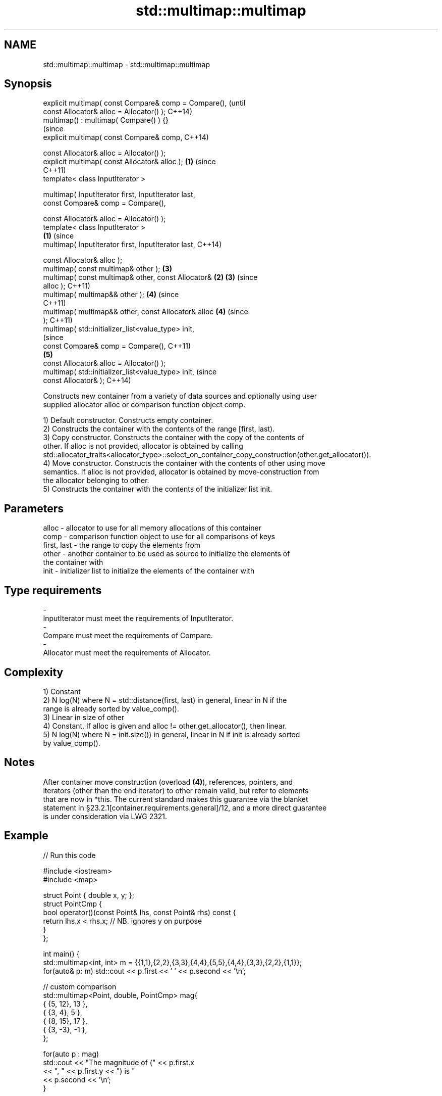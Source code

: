 .TH std::multimap::multimap 3 "2018.03.28" "http://cppreference.com" "C++ Standard Libary"
.SH NAME
std::multimap::multimap \- std::multimap::multimap

.SH Synopsis
   explicit multimap( const Compare& comp = Compare(),          (until
   const Allocator& alloc = Allocator() );                      C++14)
   multimap() : multimap( Compare() ) {}
                                                                (since
   explicit multimap( const Compare& comp,                      C++14)

   const Allocator& alloc = Allocator() );
   explicit multimap( const Allocator& alloc );             \fB(1)\fP (since
                                                                C++11)
   template< class InputIterator >

   multimap( InputIterator first, InputIterator last,
   const Compare& comp = Compare(),

   const Allocator& alloc = Allocator() );
   template< class InputIterator >
                                                        \fB(1)\fP             (since
   multimap( InputIterator first, InputIterator last,                   C++14)

   const Allocator& alloc );
   multimap( const multimap& other );                           \fB(3)\fP
   multimap( const multimap& other, const Allocator&        \fB(2)\fP \fB(3)\fP     (since
   alloc );                                                             C++11)
   multimap( multimap&& other );                                \fB(4)\fP     (since
                                                                        C++11)
   multimap( multimap&& other, const Allocator& alloc           \fB(4)\fP     (since
   );                                                                   C++11)
   multimap( std::initializer_list<value_type> init,
                                                                                (since
   const Compare& comp = Compare(),                                             C++11)
                                                                \fB(5)\fP
   const Allocator& alloc = Allocator() );
   multimap( std::initializer_list<value_type> init,                            (since
   const Allocator& );                                                          C++14)

   Constructs new container from a variety of data sources and optionally using user
   supplied allocator alloc or comparison function object comp.

   1) Default constructor. Constructs empty container.
   2) Constructs the container with the contents of the range [first, last).
   3) Copy constructor. Constructs the container with the copy of the contents of
   other. If alloc is not provided, allocator is obtained by calling
   std::allocator_traits<allocator_type>::select_on_container_copy_construction(other.get_allocator()).
   4) Move constructor. Constructs the container with the contents of other using move
   semantics. If alloc is not provided, allocator is obtained by move-construction from
   the allocator belonging to other.
   5) Constructs the container with the contents of the initializer list init.

.SH Parameters

   alloc       - allocator to use for all memory allocations of this container
   comp        - comparison function object to use for all comparisons of keys
   first, last - the range to copy the elements from
   other       - another container to be used as source to initialize the elements of
                 the container with
   init        - initializer list to initialize the elements of the container with
.SH Type requirements
   -
   InputIterator must meet the requirements of InputIterator.
   -
   Compare must meet the requirements of Compare.
   -
   Allocator must meet the requirements of Allocator.

.SH Complexity

   1) Constant
   2) N log(N) where N = std::distance(first, last) in general, linear in N if the
   range is already sorted by value_comp().
   3) Linear in size of other
   4) Constant. If alloc is given and alloc != other.get_allocator(), then linear.
   5) N log(N) where N = init.size()) in general, linear in N if init is already sorted
   by value_comp().

.SH Notes

   After container move construction (overload \fB(4)\fP), references, pointers, and
   iterators (other than the end iterator) to other remain valid, but refer to elements
   that are now in *this. The current standard makes this guarantee via the blanket
   statement in §23.2.1[container.requirements.general]/12, and a more direct guarantee
   is under consideration via LWG 2321.

.SH Example

   
// Run this code

 #include <iostream>
 #include <map>

 struct Point { double x, y; };
 struct PointCmp {
     bool operator()(const Point& lhs, const Point& rhs) const {
         return lhs.x < rhs.x; // NB. ignores y on purpose
     }
 };

 int main() {
     std::multimap<int, int> m = {{1,1},{2,2},{3,3},{4,4},{5,5},{4,4},{3,3},{2,2},{1,1}};
     for(auto& p: m) std::cout << p.first << ' ' << p.second << '\\n';

     // custom comparison
     std::multimap<Point, double, PointCmp> mag{
         { {5, 12}, 13 },
         { {3, 4}, 5 },
         { {8, 15}, 17 },
         { {3, -3}, -1 },
     };

   for(auto p : mag)
       std::cout << "The magnitude of (" << p.first.x
                 << ", " << p.first.y << ") is "
                 << p.second << '\\n';
 }

.SH Output:

 1 1
 1 1
 2 2
 2 2
 3 3
 3 3
 4 4
 4 4
 5 5
 The magnitude of (3, 4) is 5
 The magnitude of (3, -3) is -1
 The magnitude of (5, 12) is 13
 The magnitude of (8, 15) is 17

.SH See also

   operator= assigns values to the container
             \fI(public member function)\fP
